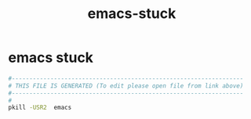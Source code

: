 #+title: emacs-stuck
* emacs stuck
  #+begin_src sh :comments link :shebang "#!/usr/bin/env bash" :eval no :tangle ~/bin/emacs-stuck.sh :tangle-mode (identity #o755)
    #------------------------------------------------------------------
    # THIS FILE IS GENERATED (To edit please open file from link above)
    #------------------------------------------------------------------
    #
    pkill -USR2  emacs
  #+end_src
